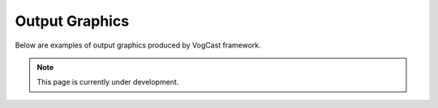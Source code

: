 .. _graphics:

Output Graphics
===========

Below are examples of output graphics produced by VogCast framework. 

.. note::

   This page is currently under development.

